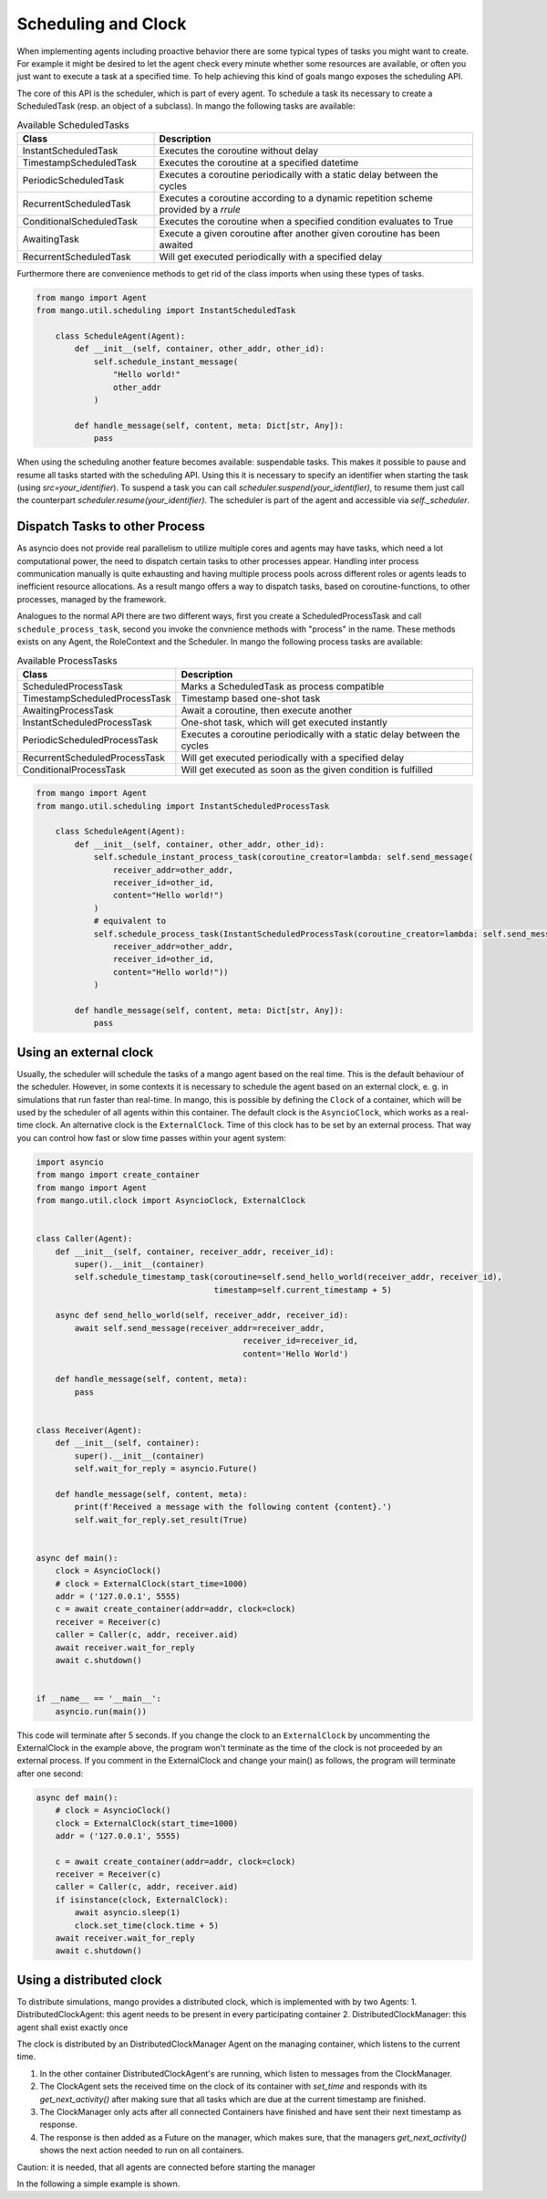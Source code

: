 ====================
Scheduling and Clock
====================

When implementing agents including proactive behavior there are some typical types of tasks you might want to create. For example it might be desired to let the agent check every minute whether some resources are available, or often you just want to execute a task at a specified time. To help achieving this kind of goals mango exposes the scheduling API.

The core of this API is the scheduler, which is part of every agent. To schedule a task its necessary to create a ScheduledTask (resp. an object of a subclass). In mango the following tasks are available:

.. list-table:: Available ScheduledTasks
   :widths: 30 70
   :header-rows: 1

   * - Class
     - Description
   * - InstantScheduledTask
     - Executes the coroutine without delay
   * - TimestampScheduledTask
     - Executes the coroutine at a specified datetime
   * - PeriodicScheduledTask
     - Executes a coroutine periodically with a static delay between the cycles
   * - RecurrentScheduledTask
     - Executes a coroutine according to a dynamic repetition scheme provided by a `rrule`
   * - ConditionalScheduledTask
     - Executes the coroutine when a specified condition evaluates to True
   * - AwaitingTask
     - Execute a given coroutine after another given coroutine has been awaited
   * - RecurrentScheduledTask
     - Will get executed periodically with a specified delay



Furthermore there are convenience methods to get rid of the class imports when using these types of tasks.

.. code-block:: python3

    from mango import Agent
    from mango.util.scheduling import InstantScheduledTask

        class ScheduleAgent(Agent):
            def __init__(self, container, other_addr, other_id):
                self.schedule_instant_message(
                    "Hello world!"
                    other_addr
                )

            def handle_message(self, content, meta: Dict[str, Any]):
                pass


When using the scheduling another feature becomes available: suspendable tasks. This makes it possible to pause and resume all tasks started with the scheduling API. Using this it is necessary to specify an identifier when starting the task (using `src=your_identifier`). To suspend a task you can call `scheduler.suspend(your_identifier)`, to resume them just call the counterpart `scheduler.resume(your_identifier)`. The scheduler is part of the agent and accessible via `self._scheduler`.


*******************************
Dispatch Tasks to other Process
*******************************

As asyncio does not provide real parallelism to utilize multiple cores and agents may have tasks, which need a lot computational power, the need to dispatch certain tasks to other processes appear. Handling inter process communication manually is quite exhausting and having multiple process pools across different roles or agents leads to inefficient resource allocations. As a result mango offers a way to dispatch tasks, based on coroutine-functions, to other processes, managed by the framework.

Analogues to the normal API there are two different ways, first you create a ScheduledProcessTask and call ``schedule_process_task``, second you invoke the convnience methods with "process" in the name. These methods exists on any Agent, the RoleContext and the Scheduler.
In mango the following process tasks are available:

.. list-table:: Available ProcessTasks
   :widths: 30 70
   :header-rows: 1

   * - Class
     - Description
   * - ScheduledProcessTask
     - Marks a ScheduledTask as process compatible
   * - TimestampScheduledProcessTask
     - Timestamp based one-shot task
   * - AwaitingProcessTask
     - Await a coroutine, then execute another
   * - InstantScheduledProcessTask
     - One-shot task, which will get executed instantly
   * - PeriodicScheduledProcessTask
     - Executes a coroutine periodically with a static delay between the cycles
   * - RecurrentScheduledProcessTask
     - Will get executed periodically with a specified delay
   * - ConditionalProcessTask
     - Will get executed as soon as the given condition is fulfilled

.. code-block:: python3

    from mango import Agent
    from mango.util.scheduling import InstantScheduledProcessTask

        class ScheduleAgent(Agent):
            def __init__(self, container, other_addr, other_id):
                self.schedule_instant_process_task(coroutine_creator=lambda: self.send_message(
                    receiver_addr=other_addr,
                    receiver_id=other_id,
                    content="Hello world!")
                )
                # equivalent to
                self.schedule_process_task(InstantScheduledProcessTask(coroutine_creator=lambda: self.send_message(
                    receiver_addr=other_addr,
                    receiver_id=other_id,
                    content="Hello world!"))
                )

            def handle_message(self, content, meta: Dict[str, Any]):
                pass

.. _ClockDocs:
*******************************
Using an external clock
*******************************
Usually, the scheduler will schedule the tasks of a mango agent based on the real time.
This is the default behaviour of the scheduler.
However, in some contexts it is necessary to schedule the agent based on an external clock,
e. g. in simulations that run faster than real-time.
In mango, this is possible by defining the ``Clock`` of a container, which will be used by the
scheduler of all agents within this container.
The default clock is the ``AsyncioClock``, which works as a real-time clock. An alternative clock
is the ``ExternalClock``. Time of this clock has to be set by an external process. That way you can
control how fast or slow time passes within your agent system:

.. code-block:: python3

    import asyncio
    from mango import create_container
    from mango import Agent
    from mango.util.clock import AsyncioClock, ExternalClock


    class Caller(Agent):
        def __init__(self, container, receiver_addr, receiver_id):
            super().__init__(container)
            self.schedule_timestamp_task(coroutine=self.send_hello_world(receiver_addr, receiver_id),
                                         timestamp=self.current_timestamp + 5)

        async def send_hello_world(self, receiver_addr, receiver_id):
            await self.send_message(receiver_addr=receiver_addr,
                                               receiver_id=receiver_id,
                                               content='Hello World')

        def handle_message(self, content, meta):
            pass


    class Receiver(Agent):
        def __init__(self, container):
            super().__init__(container)
            self.wait_for_reply = asyncio.Future()

        def handle_message(self, content, meta):
            print(f'Received a message with the following content {content}.')
            self.wait_for_reply.set_result(True)


    async def main():
        clock = AsyncioClock()
        # clock = ExternalClock(start_time=1000)
        addr = ('127.0.0.1', 5555)
        c = await create_container(addr=addr, clock=clock)
        receiver = Receiver(c)
        caller = Caller(c, addr, receiver.aid)
        await receiver.wait_for_reply
        await c.shutdown()


    if __name__ == '__main__':
        asyncio.run(main())


This code will terminate after 5 seconds.
If you change the clock to an ``ExternalClock`` by uncommenting the ExternalClock in the example above,
the program won't terminate as the time of the clock is not proceeded by an external process.
If you comment in the ExternalClock and change your main() as follows, the program will terminate after one second:

.. code-block:: python

    async def main():
        # clock = AsyncioClock()
        clock = ExternalClock(start_time=1000)
        addr = ('127.0.0.1', 5555)

        c = await create_container(addr=addr, clock=clock)
        receiver = Receiver(c)
        caller = Caller(c, addr, receiver.aid)
        if isinstance(clock, ExternalClock):
            await asyncio.sleep(1)
            clock.set_time(clock.time + 5)
        await receiver.wait_for_reply
        await c.shutdown()


*******************************
Using a distributed clock
*******************************
To distribute simulations, mango provides a distributed clock, which is implemented with by two Agents:
1. DistributedClockAgent: this agent needs to be present in every participating container
2. DistributedClockManager: this agent shall exist exactly once

The clock is distributed by an DistributedClockManager Agent on the managing container, which listens to the current time.

1. In the other container DistributedClockAgent's are running, which listen to messages from the ClockManager.
2. The ClockAgent sets the received time on the clock of its container with `set_time` and responds with its `get_next_activity()` after making sure that all tasks which are due at the current timestamp are finished.
3. The ClockManager only acts after all connected Containers have finished and have sent their next timestamp as response.
4. The response is then added as a Future on the manager, which makes sure, that the managers `get_next_activity()` shows the next action needed to run on all containers.

Caution: it is needed, that all agents are connected before starting the manager

In the following a simple example is shown.

.. testcode::

  import asyncio
  from mango import DistributedClockAgent, DistributedClockManager, create_tcp_container, activate, ExternalClock

  async def main():
    container_man = create_tcp_container(("localhost", 1555), clock=ExternalClock())
    container_ag = create_tcp_container(("localhost", 1556), clock=ExternalClock())

    clock_agent = container_ag.register(DistributedClockAgent())
    clock_manager = container_man.register(DistributedClockManager(
      receiver_clock_addresses=[clock_agent.addr]
    ))

    async with activate(container_man, container_ag) as cl:
        # increasing the time
        container_man.clock.set_time(100)
        # first distribute the time - then wait for the agent to finish
        next_event = await clock_manager.distribute_time()
        # here no second distribute to wait for retrieval is needed
        # the clock_manager distributed the time to the other container
        assert container_ag.clock.time == 100
        print("Time has been distributed!")

  asyncio.run(main())
.. testoutput::

    Time has been distributed!
